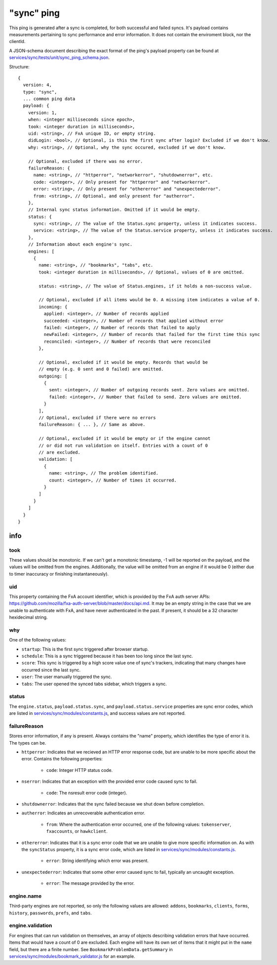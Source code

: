 
"sync" ping
===========

This ping is generated after a sync is completed, for both successful and failed syncs. It's payload contains measurements
pertaining to sync performance and error information. It does not contain the enviroment block, nor the clientId.

A JSON-schema document describing the exact format of the ping's payload property can be found at `services/sync/tests/unit/sync\_ping\_schema.json <https://dxr.mozilla.org/mozilla-central/source/services/sync/tests/unit/sync_ping_schema.json>`_.

Structure::

    {
      version: 4,
      type: "sync",
      ... common ping data
      payload: {
        version: 1,
        when: <integer milliseconds since epoch>,
        took: <integer duration in milliseconds>,
        uid: <string>, // FxA unique ID, or empty string.
        didLogin: <bool>, // Optional, is this the first sync after login? Excluded if we don't know.
        why: <string>, // Optional, why the sync occured, excluded if we don't know.

        // Optional, excluded if there was no error.
        failureReason: {
          name: <string>, // "httperror", "networkerror", "shutdownerror", etc.
          code: <integer>, // Only present for "httperror" and "networkerror".
          error: <string>, // Only present for "othererror" and "unexpectederror".
          from: <string>, // Optional, and only present for "autherror".
        },
        // Internal sync status information. Omitted if it would be empty.
        status: {
          sync: <string>, // The value of the Status.sync property, unless it indicates success.
          service: <string>, // The value of the Status.service property, unless it indicates success.
        },
        // Information about each engine's sync.
        engines: [
          {
            name: <string>, // "bookmarks", "tabs", etc.
            took: <integer duration in milliseconds>, // Optional, values of 0 are omitted.

            status: <string>, // The value of Status.engines, if it holds a non-success value.

            // Optional, excluded if all items would be 0. A missing item indicates a value of 0.
            incoming: {
              applied: <integer>, // Number of records applied
              succeeded: <integer>, // Number of records that applied without error
              failed: <integer>, // Number of records that failed to apply
              newFailed: <integer>, // Number of records that failed for the first time this sync
              reconciled: <integer>, // Number of records that were reconciled
            },

            // Optional, excluded if it would be empty. Records that would be
            // empty (e.g. 0 sent and 0 failed) are omitted.
            outgoing: [
              {
                sent: <integer>, // Number of outgoing records sent. Zero values are omitted.
                failed: <integer>, // Number that failed to send. Zero values are omitted.
              }
            ],
            // Optional, excluded if there were no errors
            failureReason: { ... }, // Same as above.

            // Optional, excluded if it would be empty or if the engine cannot
            // or did not run validation on itself. Entries with a count of 0
            // are excluded.
            validation: [
              {
                name: <string>, // The problem identified.
                count: <integer>, // Number of times it occurred.
              }
            ]
          }
        ]
      }
    }

info
----

took
~~~~

These values should be monotonic.  If we can't get a monotonic timestamp, -1 will be reported on the payload, and the values will be omitted from the engines. Additionally, the value will be omitted from an engine if it would be 0 (either due to timer inaccuracy or finishing instantaneously).

uid
~~~

This property containing the FxA account identifier, which is provided by the FxA auth server APIs: `<https://github.com/mozilla/fxa-auth-server/blob/master/docs/api.md>`_. It may be an empty string in the case that we are unable to authenticate with FxA, and have never authenticated in the past.  If present, it should be a 32 character hexidecimal string.

why
~~~

One of the following values:

- ``startup``: This is the first sync triggered after browser startup.
- ``schedule``: This is a sync triggered because it has been too long since the last sync.
- ``score``: This sync is triggered by a high score value one of sync's trackers, indicating that many changes have occurred since the last sync.
- ``user``: The user manually triggered the sync.
- ``tabs``: The user opened the synced tabs sidebar, which triggers a sync.

status
~~~~~~

The ``engine.status``, ``payload.status.sync``, and ``payload.status.service`` properties are sync error codes, which are listed in `services/sync/modules/constants.js <https://dxr.mozilla.org/mozilla-central/source/services/sync/modules/constants.js>`_, and success values are not reported.

failureReason
~~~~~~~~~~~~~

Stores error information, if any is present. Always contains the "name" property, which identifies the type of error it is. The types can be.

- ``httperror``: Indicates that we recieved an HTTP error response code, but are unable to be more specific about the error. Contains the following properties:

    - ``code``: Integer HTTP status code.

- ``nserror``: Indicates that an exception with the provided error code caused sync to fail.

    - ``code``: The nsresult error code (integer).

- ``shutdownerror``: Indicates that the sync failed because we shut down before completion.

- ``autherror``: Indicates an unrecoverable authentication error.

    - ``from``: Where the authentication error occurred, one of the following values: ``tokenserver``, ``fxaccounts``, or ``hawkclient``.

- ``othererror``: Indicates that it is a sync error code that we are unable to give more specific information on. As with the ``syncStatus`` property, it is a sync error code, which are listed in `services/sync/modules/constants.js <https://dxr.mozilla.org/mozilla-central/source/services/sync/modules/constants.js>`_.

    - ``error``: String identifying which error was present.

- ``unexpectederror``: Indicates that some other error caused sync to fail, typically an uncaught exception.

   - ``error``: The message provided by the error.

engine.name
~~~~~~~~~~~

Third-party engines are not reported, so only the following values are allowed: ``addons``, ``bookmarks``, ``clients``, ``forms``, ``history``, ``passwords``, ``prefs``, and ``tabs``.

engine.validation
~~~~~~~~~~~~~~~~~

For engines that can run validation on themselves, an array of objects describing validation errors that have occurred. Items that would have a count of 0 are excluded. Each engine will have its own set of items that it might put in the ``name`` field, but there are a finite number. See ``BookmarkProblemData.getSummary`` in `services/sync/modules/bookmark\_validator.js <https://dxr.mozilla.org/mozilla-central/source/services/sync/modules/bookmark_validator.js>`_ for an example.

